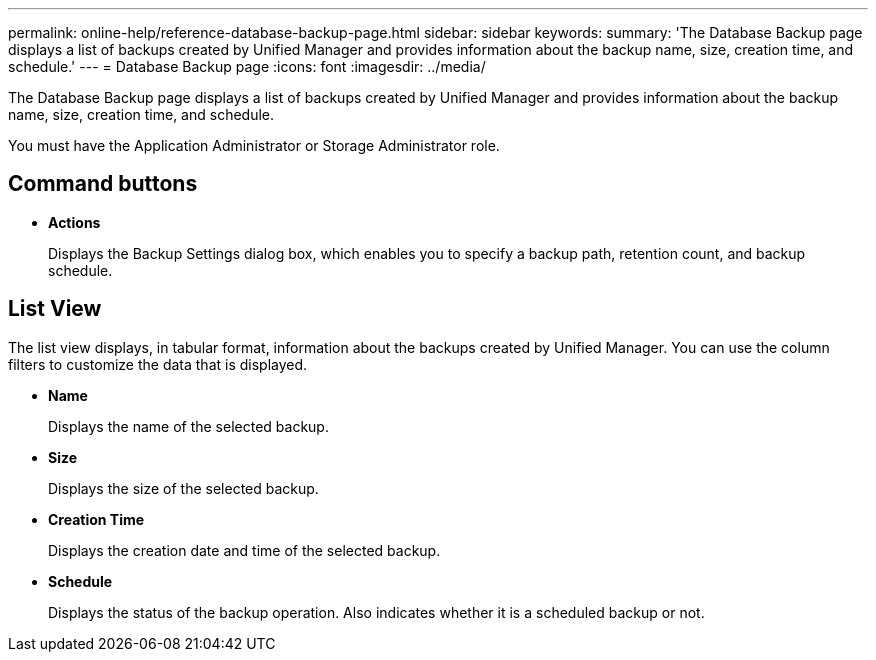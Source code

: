 ---
permalink: online-help/reference-database-backup-page.html
sidebar: sidebar
keywords: 
summary: 'The Database Backup page displays a list of backups created by Unified Manager and provides information about the backup name, size, creation time, and schedule.'
---
= Database Backup page
:icons: font
:imagesdir: ../media/

[.lead]
The Database Backup page displays a list of backups created by Unified Manager and provides information about the backup name, size, creation time, and schedule.

You must have the Application Administrator or Storage Administrator role.

== Command buttons

* *Actions*
+
Displays the Backup Settings dialog box, which enables you to specify a backup path, retention count, and backup schedule.

== List View

The list view displays, in tabular format, information about the backups created by Unified Manager. You can use the column filters to customize the data that is displayed.

* *Name*
+
Displays the name of the selected backup.

* *Size*
+
Displays the size of the selected backup.

* *Creation Time*
+
Displays the creation date and time of the selected backup.

* *Schedule*
+
Displays the status of the backup operation. Also indicates whether it is a scheduled backup or not.
